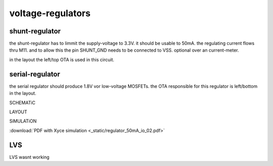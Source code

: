******************
voltage-regulators
******************

shunt-regulator
***************

the shunt-regulator has to limmit the supply-voltage to 3.3V. it should be usable to 50mA. the regulating current flows thru M11. and to allow this the pin SHUNT_GND needs to be connected to VSS. optional over an current-meter.

in the layout the left/top OTA is used in this circuit.

serial-regulator
****************

the serial regulator should produce 1.8V vor low-voltage MOSFETs. the OTA responsible for this regulator is left/bottom in the layout.

SCHEMATiC

.. image:: _static/regs.svg
    :align: center

LAYOUT

.. image:: _static/regs_layout.png
    :align: center


SiMULATiON

:download:`PDF with Xyce simulation <_static/regulator_50mA_io_02.pdf>`


LVS
***

LVS wasnt working 
